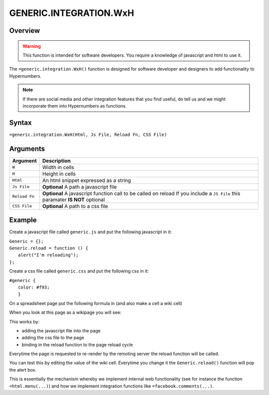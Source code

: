 =======================
GENERIC.INTEGRATION.WxH
=======================

Overview
--------

.. warning:: This function is intended for software developers. You require a knowledge of javascript and html to use it.

The ``=generic.integration.WxH()`` function is designed for software developer and designers to add functionality to Hypernumbers.

.. note:: If there are social media and other integration features that you find useful, do tell us and we might incorporate them into Hypernumbers as functions.

Syntax
------

``=generic.integration.WxH(Html, Js File, Reload Fn, CSS File)``

Arguments
---------

.. tabularcolumns:: |l|L|

============= ==================================================================
Argument      Description
============= ==================================================================
``W``         Width in cells

``H``         Height in cells

``Html``      An html snippet expressed as a string

``Js File``   **Optional** A path a javascript file

``Reload Fn`` **Optional** A javascript function call to be called on reload
              If you include a ``JS File`` this paramater **IS NOT** optional

``CSS File``  **Optional** A path to a css file
============= ==================================================================

Example
-------

Create a javascript file called ``generic.js`` and put the following javascript in it:

| ``Generic = {};``
| ``Generic.reload = function () {``
|     ``alert("I'm reloading");``
| ``};``

Create a css file called ``generic.css`` and put the following css in it:

| ``#generic {``
|           ``color: #f93;``
|           ``}``

On a spreadsheet page put the following formula in (and also make a cell a wiki cell)

.. image:: /images/example-generic-integration1.png

When you look at this page as a wikipage you will see:

.. image:: /images/example-generic-integration2.png

This works by:

* adding the javascript file into the page
* adding the css file to the page
* binding in the reload function to the page reload cycle

.. image:: /images/example-generic-integration3.png

Everytime the page is requested to re-render by the remoting server the reload function will be called.

You can test this by editing the value of the wiki cell. Everytime you change it the ``Generic.reload()`` function will pop the alert box.

This is essentially the mechanism whereby we implement internal web functionality (see for instance the function ``=html.menu(...)``) and how we implement integration functions like ``=facebook.comments(...)``.
